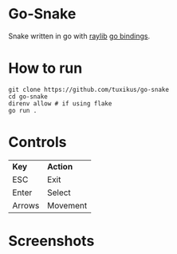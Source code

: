 * Go-Snake
Snake written in go with [[https://github.com/raysan5/raylib][raylib]] [[https://github.com/tuxikus/go-snake][go bindings]].

* How to run
#+begin_src shell
  git clone https://github.com/tuxikus/go-snake
  cd go-snake
  direnv allow # if using flake
  go run .
#+end_src

* Controls
| *Key*    | *Action*   |
| ESC    | Exit     |
| Enter  | Select   |
| Arrows | Movement |

* Screenshots
[[./assets/screenshot1.png]]
[[./assets/screenshot2.png]]
[[./assets/screenshot3.png]]
